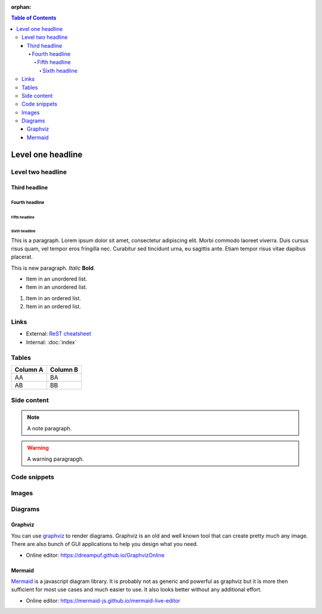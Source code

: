:orphan:

.. contents:: Table of Contents
    :local:

Level one headline
##################

Level two headline
******************

Third headline
==============

Fourth headline
---------------

Fifth headline
^^^^^^^^^^^^^^

Sixth headline
""""""""""""""

This is a paragraph. Lorem ipsum dolor sit amet, consectetur adipiscing elit.
Morbi commodo laoreet viverra. Duis cursus risus quam, vel tempor eros fringilla
nec. Curabitur sed tincidunt urna, eu sagittis ante. Etiam tempor risus vitae
dapibus placerat.

This is new paragraph. *Italic* **Bold**.

* Item in an unordered list.
* Item in an unordered list.

#. Item in an ordered list.
#. Item in an ordered list.

Links
*****

* External: `ReST cheatsheet
  <https://thomas-cokelaer.info/tutorials/sphinx/rest_syntax.html>`_
* Internal: :doc:`index`

Tables
******

======== ========
Column A Column B
======== ========
AA       BA
AB       BB
======== ========

Side content
************

.. note::

    A note paragraph.

.. warning::

    A warning paragrapgh.

.. seealso::

    A see also paragrapgh.

Code snippets
*************

.. code-tabs::
    :caption: Distribution specific snippets

    .. fedora-tab::

        $ echo "fedora"

    .. fedora-tab::
        :version: 33

        $ echo "fedora 33"

    .. rhel-tab::

        $ echo "rhel"

    .. ubuntu-tab::

        $ echo "ubuntu"

.. code-block:: c
    :caption: Example code snippet, line numbers can be disabled
    :linenos:
    :emphasize-lines: 6,7

    #include <stdio.h>
    int main() {

        int number1, number2, sum;

        printf("Enter two integers: ");
        scanf("%d %d", &number1, &number2);

        // calculating sum
        sum = number1 + number2;

        printf("%d + %d = %d", number1, number2, sum);
        return 0;
    }

Images
******

.. image:: ../extensions/sssd/io/themes/sssd.io/static/images/logo.svg
    :width: 200
    :align: center

Diagrams
********

Graphviz
========

You can use `graphviz <https://graphviz.org>`_ to render diagrams. Graphviz is
an old and well known tool that can create pretty much any image. There are also
bunch of GUI applications to help you design what you need.

* Online editor: https://dreampuf.github.io/GraphvizOnline

.. graphviz::
    :align: center

    digraph {
        center=true;
        rankdir=LR;

        a->b->c
        a  [shape=ellipse,label="Start"]
        b  [shape=box,label="Task"]
        c  [shape=ellipse,label="End"]
    }

Mermaid
=======

`Mermaid <https://mermaid-js.github.io>`_ is a javascript diagram library. It is
probably not as generic and powerful as graphviz but it is more then sufficient
for most use cases and much easier to use. It also looks better without any
additional effort.

* Online editor: https://mermaid-js.github.io/mermaid-live-editor

.. mermaid::

    graph LR
        s((Start)) --> Task --> e((End))
